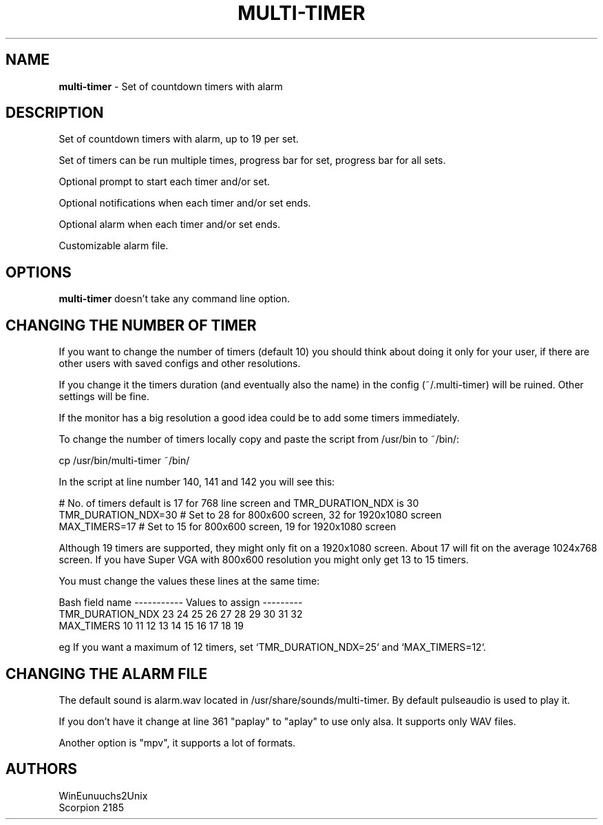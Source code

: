 .TH MULTI-TIMER 1 "10 December 2021"
.SH NAME
\fBmulti-timer\fP \- Set of countdown timers with alarm

.SH DESCRIPTION
Set of countdown timers with alarm, up to 19 per set.

Set of timers can be run multiple times,
progress bar for set, progress bar for all sets. 

Optional prompt to start each timer and/or set. 

Optional notifications when each timer and/or set ends. 

Optional alarm when each timer and/or set ends. 

Customizable alarm file.

.SH OPTIONS
        
.B multi-timer
doesn't take any command line option.

.SH CHANGING THE NUMBER OF TIMER

If you want to change the number of timers (default 10) you should think about doing it only for your user, if there are other users with saved configs and other resolutions.

If you change it the timers duration (and eventually also the name) in the config (~/.multi-timer) will be ruined. Other settings will be fine.

If the monitor has a big resolution a good idea could be to add some timers immediately.

To change the number of timers locally copy and paste the script from /usr/bin to ~/bin/:
 
 cp /usr/bin/multi-timer ~/bin/ 

In the script at line number 140, 141 and 142 you will see this:

    # No. of timers default is 17 for 768 line screen and TMR_DURATION_NDX is 30
    TMR_DURATION_NDX=30 # Set to 28 for 800x600 screen, 32 for 1920x1080 screen
    MAX_TIMERS=17       # Set to 15 for 800x600 screen, 19 for 1920x1080 screen

Although 19 timers are supported, they might only fit on a 1920x1080 screen. About 17 will fit on the average 1024x768 screen. If you have Super VGA with 800x600 resolution you might only get 13 to 15 timers.

You must change the values these lines at the same time:

    Bash field name    ----------- Values to assign ---------
    TMR_DURATION_NDX   23  24  25  26  27  28  29  30  31  32
    MAX_TIMERS         10  11  12  13  14  15  16  17  18  19

eg If you want a maximum of 12 timers, set `TMR_DURATION_NDX=25` and `MAX_TIMERS=12`.

.SH CHANGING THE ALARM FILE

The default sound is alarm.wav located in /usr/share/sounds/multi-timer.
By default pulseaudio is used to play it. 

If you don't have it change at line 361 "paplay" to "aplay" to use only alsa. It supports only WAV files.

Another option is "mpv", it supports a lot of formats.

.SH AUTHORS
WinEunuuchs2Unix 
.TP
Scorpion 2185
